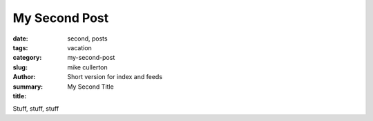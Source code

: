 My Second Post
##############

:date: .. |date| date::|date|
:tags: second, posts
:category: vacation
:slug: my-second-post
:author: mike cullerton
:summary: Short version for index and feeds
:title: My Second Title


Stuff, stuff, stuff

